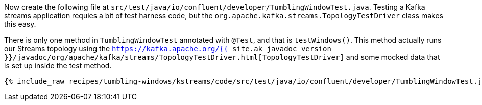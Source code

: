 Now create the following file at `src/test/java/io/confluent/developer/TumblingWindowTest.java`. Testing a Kafka streams application requies a bit of test harness code, but the `org.apache.kafka.streams.TopologyTestDriver` class makes this easy.

There is only one method in `TumblingWindowTest` annotated with `@Test`, and that is `testWindows()`. This method actually runs our Streams topology using the `https://kafka.apache.org/{{ site.ak_javadoc_version }}/javadoc/org/apache/kafka/streams/TopologyTestDriver.html[TopologyTestDriver]` and some mocked data that is set up inside the test method.

+++++
<pre class="snippet"><code class="java">{% include_raw recipes/tumbling-windows/kstreams/code/src/test/java/io/confluent/developer/TumblingWindowTest.java %}</code></pre>
+++++